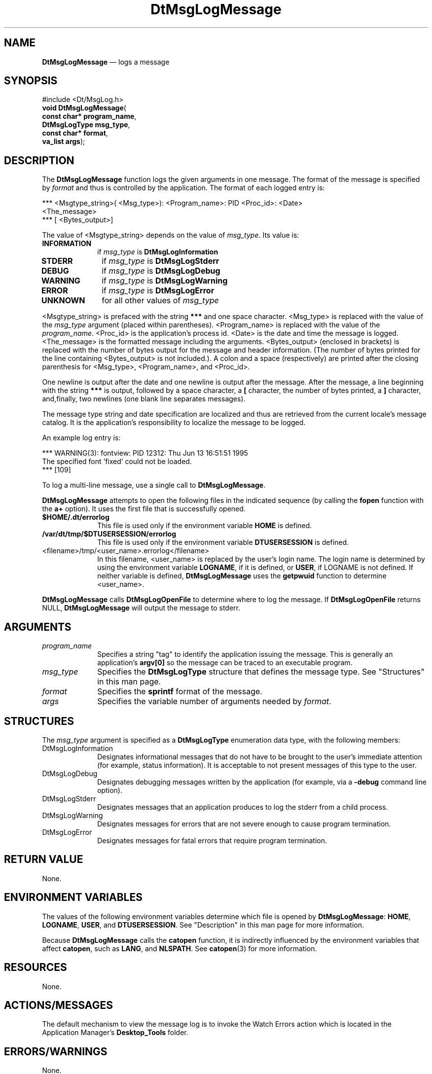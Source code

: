 '\" t
...\" MsgLogM.sgm /main/10 1996/10/25 10:36:20 cdedoc $
.de P!
.fl
\!!1 setgray
.fl
\\&.\"
.fl
\!!0 setgray
.fl			\" force out current output buffer
\!!save /psv exch def currentpoint translate 0 0 moveto
\!!/showpage{}def
.fl			\" prolog
.sy sed -e 's/^/!/' \\$1\" bring in postscript file
\!!psv restore
.
.de pF
.ie     \\*(f1 .ds f1 \\n(.f
.el .ie \\*(f2 .ds f2 \\n(.f
.el .ie \\*(f3 .ds f3 \\n(.f
.el .ie \\*(f4 .ds f4 \\n(.f
.el .tm ? font overflow
.ft \\$1
..
.de fP
.ie     !\\*(f4 \{\
.	ft \\*(f4
.	ds f4\"
'	br \}
.el .ie !\\*(f3 \{\
.	ft \\*(f3
.	ds f3\"
'	br \}
.el .ie !\\*(f2 \{\
.	ft \\*(f2
.	ds f2\"
'	br \}
.el .ie !\\*(f1 \{\
.	ft \\*(f1
.	ds f1\"
'	br \}
.el .tm ? font underflow
..
.ds f1\"
.ds f2\"
.ds f3\"
.ds f4\"
.ta 8n 16n 24n 32n 40n 48n 56n 64n 72n 
.TH "DtMsgLogMessage" "library call"
.SH "NAME"
\fBDtMsgLogMessage\fP \(em logs
a message
.SH "SYNOPSIS"
.PP
.nf
#include <Dt/MsgLog\&.h>
\fBvoid \fBDtMsgLogMessage\fP\fR(
\fBconst char* \fBprogram_name\fR\fR,
\fBDtMsgLogType \fBmsg_type\fR\fR,
\fBconst char* \fBformat\fR\fR,
\fBva_list \fBargs\fR\fR);
.fi
.SH "DESCRIPTION"
.PP
The \fBDtMsgLogMessage\fP function
logs the given arguments in one message\&.
The format of the message is specified by
\fIformat\fP and thus is
controlled by the application\&. The format of each logged entry is:
.PP
.nf
\f(CW*** <Msgtype_string>( <Msg_type>):  <Program_name>: PID  <Proc_id>:  <Date>
 <The_message>
*** [ <Bytes_output>]\fR
.fi
.PP
.PP
The value of <Msgtype_string> depends on the value of
\fImsg_type\fP\&. Its value is:
.IP "\fBINFORMATION\fP" 10
if \fImsg_type\fP is \fBDtMsgLogInformation\fP
.IP "\fBSTDERR\fP" 10
if \fImsg_type\fP is \fBDtMsgLogStderr\fP
.IP "\fBDEBUG\fP" 10
if \fImsg_type\fP is \fBDtMsgLogDebug\fP
.IP "\fBWARNING\fP" 10
if \fImsg_type\fP is \fBDtMsgLogWarning\fP
.IP "\fBERROR\fP" 10
if \fImsg_type\fP is \fBDtMsgLogError\fP
.IP "\fBUNKNOWN\fP" 10
for all other values of \fImsg_type\fP
.PP
<Msgtype_string> is prefaced with the
string \fB***\fP and one space character\&.
<Msg_type> is replaced with the value of
the \fImsg_type\fP argument (placed within parentheses)\&.
<Program_name> is replaced with the value of the
\fIprogram_name\fP\&.
<Proc_id> is the application\&'s process id\&.
<Date> is the date and time the message is logged\&.
<The_message> is the formatted message including the arguments\&.
<Bytes_output> (enclosed in brackets) is replaced with the
number of bytes output for the message and header information\&.
(The number of bytes printed for the line containing
<Bytes_output> is not included\&.)\&. A colon and a space (respectively)
are printed after the closing parenthesis for <Msg_type>, <Program_name>,
and <Proc_id>\&.
.PP
One newline is output after the date and one newline
is output after the message\&. After the message, a line beginning
with the string \fB***\fP is output, followed by a space
character, a \fB[\fP character, the number of
bytes printed, a \fB]\fP character, and,finally,
two newlines (one blank line separates messages)\&.
.PP
The message type string and date specification are localized
and thus are retrieved from the current locale\&'s message catalog\&.
It is the application\&'s responsibility to localize the message to be logged\&.
.PP
An example log entry is:
.PP
.nf
\f(CW*** WARNING(3): fontview: PID 12312: Thu Jun 13 16:51:51 1995
The specified font \&'fixed\&' could not be loaded\&.
*** [109]\fR
.fi
.PP
.PP
To log a multi-line message, use a single call to
\fBDtMsgLogMessage\fP\&.
.PP
\fBDtMsgLogMessage\fP attempts to open the
following files in the indicated sequence (by calling the
\fBfopen\fP function with the \fBa+\fP
option)\&. It uses the first file that is successfully opened\&.
.IP "\fB$HOME/\&.dt/errorlog\fP" 10
This file is used only if the environment variable
\fBHOME\fP is defined\&.
.IP "\fB/var/dt/tmp/$DTUSERSESSION/errorlog\fP" 10
This file is used only if the environment variable
\fBDTUSERSESSION\fP is defined\&.
.IP "<filename>/tmp/<user_name>\&.errorlog</filename>" 10
In this filename, <user_name> is replaced by the user\&'s
login name\&. The login name is determined by using the
environment variable
\fBLOGNAME\fP, if it
is defined, or \fBUSER\fP, if
LOGNAME is not defined\&. If neither variable is defined,
\fBDtMsgLogMessage\fP uses the
\fBgetpwuid\fP function to determine <user_name>\&.
.PP
\fBDtMsgLogMessage\fP calls
\fBDtMsgLogOpenFile\fP to determine where to log
the message\&. If \fBDtMsgLogOpenFile\fP returns
NULL, \fBDtMsgLogMessage\fP will output the
message to stderr\&.
.SH "ARGUMENTS"
.IP "\fIprogram_name\fP" 10
Specifies a string "tag" to identify the application
issuing the message\&. This is generally an application\&'s
\fBargv[0]\fP so the message can be traced to
an executable program\&.
.IP "\fImsg_type\fP" 10
Specifies the
\fBDtMsgLogType\fR structure
that defines the message type\&. See "Structures" in this man page\&.
.IP "\fIformat\fP" 10
Specifies the \fBsprintf\fP format of the message\&.
.IP "\fIargs\fP" 10
Specifies the variable number of arguments needed by
\fIformat\fP\&.
.SH "STRUCTURES"
.PP
The \fImsg_type\fP argument is specified
as a \fBDtMsgLogType\fR
enumeration data type, with the following members:
.IP "DtMsgLogInformation" 10
Designates informational messages that do not have to be brought
to the user\&'s immediate attention (for example, status information)\&.
It is acceptable to not present messages of this type to the user\&.
.IP "DtMsgLogDebug" 10
Designates debugging messages written by the application (for example,
via a \fB-debug\fP command line option)\&.
.IP "DtMsgLogStderr" 10
Designates messages that an application produces to log the stderr
from a child process\&.
.IP "DtMsgLogWarning" 10
Designates messages for errors that are not severe enough to cause
program termination\&.
.IP "DtMsgLogError" 10
Designates messages for fatal errors that require program termination\&.
.SH "RETURN VALUE"
.PP
None\&.
.SH "ENVIRONMENT VARIABLES"
.PP
The values of the following environment variables
determine which file is opened by
\fBDtMsgLogMessage\fP:
\fBHOME\fP,
\fBLOGNAME\fP,
\fBUSER\fP,
and \fBDTUSERSESSION\fP\&.
See "Description" in this man page for more information\&.
.PP
Because \fBDtMsgLogMessage\fP calls
the \fBcatopen\fP function, it is
indirectly influenced by the environment variables that affect
\fBcatopen\fP, such as
\fBLANG\fP,
and \fBNLSPATH\fP\&.
See \fBcatopen\fP(3) for more information\&.
.SH "RESOURCES"
.PP
None\&.
.SH "ACTIONS/MESSAGES"
.PP
The default mechanism to view the message log is to
invoke the Watch Errors action which is located in the Application Manager\&'s
\fBDesktop_Tools\fP folder\&.
.SH "ERRORS/WARNINGS"
.PP
None\&.
.SH "EXAMPLES"
.PP
The following code fragment illustrates how to log a
localized warning message:
.PP
.nf
\f(CW#include <nl_types\&.h>

char *s1, *s2; /* temp strings - catgets may return
                  a pointer to a static buffer */
nl_catd catd = catopen ("app\&.cat", 0);
s1           = strdup (catgets (catd, 4, 10, "string 1"));
s2           = strdup (catgets (catd, 4, 10, "string 2"));
DtMsgLogMessage (argv[0],
      DtMsgLogWarning,
      "%s %s",
      s1, s2);\fR
.fi
.PP
.SH "FILES"
.PP
See \fBDtMsgLogOpenFile\fP(3)\&.
.SH "SEE ALSO"
.PP
\fBDtMsgLogOpenFile\fP(3),
\fBDtMsgLogSetHandler\fP(3)
...\" created by instant / docbook-to-man, Sun 02 Sep 2012, 09:40
